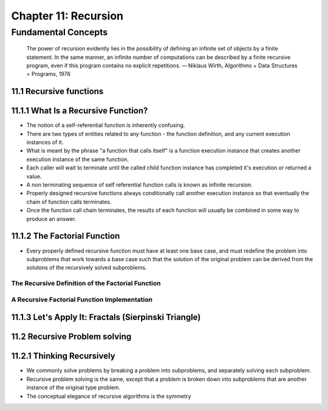 ***********************
 Chapter 11: Recursion
***********************



Fundamental Concepts
====================

    The power of recursion evidently lies in the possibility of defining an
    infinite set of objects by a finite statement. In the same manner, an
    infinite number of computations can be described by a finite recursive
    program, even if this program contains no explicit repetitions.
    — Niklaus Wirth, Algorithms + Data Structures = Programs, 1976


11.1 Recursive functions
------------------------


11.1.1 What Is a Recursive Function?
------------------------------------
* The notion of a self-referential function is inherently confusing.
* There are two types of entities related to any function - the function
  definition, and any current execution instances of it.
* What is meant by the phrase "a function that calls itself" is a function
  execution instance that creates another execution instance of the same
  function.
* Each caller will wait to terminate until the called child function instance
  has completed it's execution or returned a value.
* A non terminating sequence of self referential function calls is known as
  infinite recursion.
* Properly designed recursive functions always conditionally call another
  execution instance so that eventually the chain of function calls terminates.
* Once the function call chain terminates, the results of each function will
  usually be combined in some way to produce an answer.


11.1.2 The Factorial Function
-----------------------------
* Every properly defined recursive function must have at least one base case,
  and must redefine the problem into subproblems that work towards a base case
  such that the solution of the original problem can be derived from the
  solutons of the recursively solved subproblems.

.. figure 11-4: Requirements of a Properly Designed Recursive Function

The Recursive Definition of the Factorial Function
^^^^^^^^^^^^^^^^^^^^^^^^^^^^^^^^^^^^^^^^^^^^^^^^^^

.. figure 11-5: Recursive Factorial Function Implementation

A Recursive Factorial Function Implementation
^^^^^^^^^^^^^^^^^^^^^^^^^^^^^^^^^^^^^^^^^^^^^

.. figure 11-6: Factorial Recursive Instance Calls


11.1.3 Let's Apply It: Fractals (Sierpinski Triangle)
-----------------------------------------------------


11.2 Recursive Problem solving
------------------------------


11.2.1 Thinking Recursively
---------------------------
* We commonly solve problems by breaking a problem into subproblems, and
  separately solving each subproblem.
* Recursive problem solving is the same, except that a problem is broken
  down into subproblems that are another instance of the original type
  problem.
* The conceptual elegance of recursive algorithms is the symmetry
